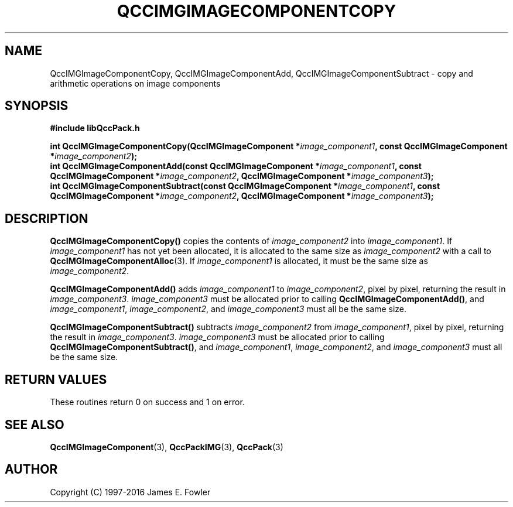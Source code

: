 .TH QCCIMGIMAGECOMPONENTCOPY 3 "QCCPACK" ""
.SH NAME
QccIMGImageComponentCopy,
QccIMGImageComponentAdd,
QccIMGImageComponentSubtract
\- 
copy and arithmetic operations on image components
.SH SYNOPSIS
.B #include "libQccPack.h"
.sp
.BI "int QccIMGImageComponentCopy(QccIMGImageComponent *" image_component1 ", const QccIMGImageComponent *" image_component2 );
.br
.BI "int QccIMGImageComponentAdd(const QccIMGImageComponent *" image_component1 ", const QccIMGImageComponent *" image_component2 ", QccIMGImageComponent *" image_component3 );
.br
.BI "int QccIMGImageComponentSubtract(const QccIMGImageComponent *" image_component1 ", const QccIMGImageComponent *" image_component2 ", QccIMGImageComponent *" image_component3 );
.SH DESCRIPTION
.BR QccIMGImageComponentCopy()
copies the contents of
.IR image_component2
into
.IR image_component1 .
If
.IR image_component1
has not yet been allocated, it is allocated to the same size as
.IR image_component2
with a call to
.BR QccIMGImageComponentAlloc (3).
If
.IR image_component1
is allocated, it must be the same size as
.IR image_component2 .
.LP
.BR QccIMGImageComponentAdd()
adds
.IR image_component1
to
.IR image_component2 ,
pixel by pixel,
returning the result in
.IR image_component3 .
.IR image_component3
must be allocated prior to calling
.BR QccIMGImageComponentAdd() ,
and
.IR image_component1 ,
.IR image_component2 ,
and
.IR image_component3
must all be the same size.
.LP
.BR QccIMGImageComponentSubtract()
subtracts
.IR image_component2
from
.IR image_component1 ,
pixel by pixel,
returning the result in
.IR image_component3 .
.IR image_component3
must be allocated prior to calling
.BR QccIMGImageComponentSubtract() ,
and
.IR image_component1 ,
.IR image_component2 ,
and
.IR image_component3
must all be the same size.
.SH "RETURN VALUES"
These routines return 0 on success and 1 on error.
.SH "SEE ALSO"
.BR QccIMGImageComponent (3),
.BR QccPackIMG (3),
.BR QccPack (3)

.SH AUTHOR
Copyright (C) 1997-2016  James E. Fowler
.\"  The programs herein are free software; you can redistribute them an.or
.\"  modify them under the terms of the GNU General Public License
.\"  as published by the Free Software Foundation; either version 2
.\"  of the License, or (at your option) any later version.
.\"  
.\"  These programs are distributed in the hope that they will be useful,
.\"  but WITHOUT ANY WARRANTY; without even the implied warranty of
.\"  MERCHANTABILITY or FITNESS FOR A PARTICULAR PURPOSE.  See the
.\"  GNU General Public License for more details.
.\"  
.\"  You should have received a copy of the GNU General Public License
.\"  along with these programs; if not, write to the Free Software
.\"  Foundation, Inc., 675 Mass Ave, Cambridge, MA 02139, USA.



